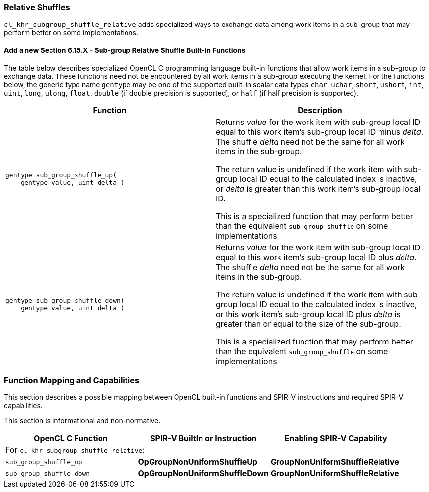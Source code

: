 ifdef::cl_khr_subgroup_shuffle_relative[]
endif::cl_khr_subgroup_shuffle_relative[]

[[cl_khr_subgroup_shuffle_relative]]
=== Relative Shuffles

`cl_khr_subgroup_shuffle_relative` adds specialized ways to exchange data
among work items in a sub-group that may perform better on some
implementations.


==== Add a new Section 6.15.X - Sub-group Relative Shuffle Built-in Functions

The table below describes specialized OpenCL C programming language built-in
functions that allow work items in a sub-group to exchange data.
These functions need not be encountered by all work items in a sub-group
executing the kernel.
For the functions below, the generic type name `gentype` may be one of the
supported built-in scalar data types `char`, `uchar`, `short`, `ushort`,
`int`, `uint`, `long`, `ulong`, `float`, `double` (if double precision is
supported), or `half` (if half precision is supported).

[cols="1a,1",options="header",]
|====
| *Function* | *Description*
|[source,opencl_c]
----
gentype sub_group_shuffle_up(
    gentype value, uint delta )
----
  | Returns _value_ for the work item with sub-group local ID equal to this
    work item's sub-group local ID minus _delta_.
    The shuffle _delta_ need not be the same for all work items in the
    sub-group.

    The return value is undefined if the work item with sub-group local ID
    equal to the calculated index is inactive, or _delta_ is greater than
    this work item's sub-group local ID.

    This is a specialized function that may perform better than the
    equivalent `sub_group_shuffle` on some implementations.
|[source,opencl_c]
----
gentype sub_group_shuffle_down(
    gentype value, uint delta )
----
  | Returns _value_ for the work item with sub-group local ID equal to this
    work item's sub-group local ID plus _delta_.
    The shuffle _delta_ need not be the same for all work items in the
    sub-group.

    The return value is undefined if the work item with sub-group local ID
    equal to the calculated index is inactive, or this work item's sub-group
    local ID plus _delta_ is greater than or equal to the size of the
    sub-group.

    This is a specialized function that may perform better than the
    equivalent `sub_group_shuffle` on some implementations.
|====


[[extended-sub-groups-mapping]]
=== Function Mapping and Capabilities

This section describes a possible mapping between OpenCL built-in functions
and SPIR-V instructions and required SPIR-V capabilities.

This section is informational and non-normative.

// Note: the Unicode "zero with space" (&#8203;) causes long function names to break much more sensibly.

[cols="1,1,1",options="header"]
|====
| *OpenCL C Function* | *SPIR-V BuiltIn or Instruction* | *Enabling SPIR-V Capability*
3+| For `cl_khr_subgroup_shuffle_relative`:

| `sub_&#8203;group_&#8203;shuffle_&#8203;up`
        | *OpGroupNonUniformShuffleUp*
            | *GroupNonUniformShuffleRelative*
| `sub_&#8203;group_&#8203;shuffle_&#8203;down`
        | *OpGroupNonUniformShuffleDown*
            | *GroupNonUniformShuffleRelative*
|====
